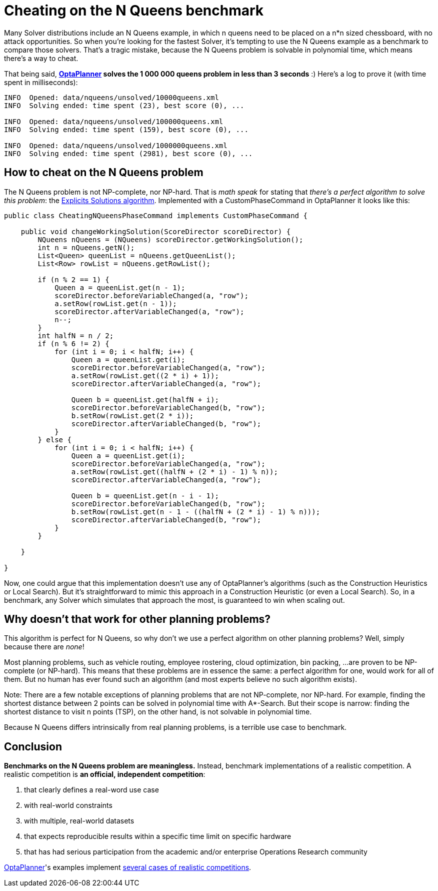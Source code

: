 = Cheating on the N Queens benchmark
:page-interpolate: true
:awestruct-author: ge0ffrey
:awestruct-layout: blogPostBase
:awestruct-tags: [insight, benchmark]

Many Solver distributions include an N Queens example,
in which +n+ queens need to be placed on a +n*n+ sized chessboard, with no attack opportunities.
So when you're looking for the fastest Solver,
it's tempting to use the N Queens example as a benchmark to compare those solvers.
That's a tragic mistake, because the N Queens problem is solvable in polynomial time,
which means there's a way to cheat.

That being said, *http://www.optaplanner.org[OptaPlanner] solves the +1 000 000+ queens problem in less than 3 seconds* :)
Here's a log to prove it (with time spent in milliseconds):

----
INFO  Opened: data/nqueens/unsolved/10000queens.xml
INFO  Solving ended: time spent (23), best score (0), ...

INFO  Opened: data/nqueens/unsolved/100000queens.xml
INFO  Solving ended: time spent (159), best score (0), ...

INFO  Opened: data/nqueens/unsolved/1000000queens.xml
INFO  Solving ended: time spent (2981), best score (0), ...
----

== How to cheat on the N Queens problem

The N Queens problem is not NP-complete, nor NP-hard.
That is _math speak_ for stating that _there's a perfect algorithm to solve this problem_:
the http://en.wikipedia.org/wiki/Eight_queens_puzzle#Explicit_solutions[Explicits Solutions algorithm].
Implemented with a +CustomPhaseCommand+ in OptaPlanner it looks like this:

[source,java]
----
public class CheatingNQueensPhaseCommand implements CustomPhaseCommand {

    public void changeWorkingSolution(ScoreDirector scoreDirector) {
        NQueens nQueens = (NQueens) scoreDirector.getWorkingSolution();
        int n = nQueens.getN();
        List<Queen> queenList = nQueens.getQueenList();
        List<Row> rowList = nQueens.getRowList();

        if (n % 2 == 1) {
            Queen a = queenList.get(n - 1);
            scoreDirector.beforeVariableChanged(a, "row");
            a.setRow(rowList.get(n - 1));
            scoreDirector.afterVariableChanged(a, "row");
            n--;
        }
        int halfN = n / 2;
        if (n % 6 != 2) {
            for (int i = 0; i < halfN; i++) {
                Queen a = queenList.get(i);
                scoreDirector.beforeVariableChanged(a, "row");
                a.setRow(rowList.get((2 * i) + 1));
                scoreDirector.afterVariableChanged(a, "row");

                Queen b = queenList.get(halfN + i);
                scoreDirector.beforeVariableChanged(b, "row");
                b.setRow(rowList.get(2 * i));
                scoreDirector.afterVariableChanged(b, "row");
            }
        } else {
            for (int i = 0; i < halfN; i++) {
                Queen a = queenList.get(i);
                scoreDirector.beforeVariableChanged(a, "row");
                a.setRow(rowList.get((halfN + (2 * i) - 1) % n));
                scoreDirector.afterVariableChanged(a, "row");

                Queen b = queenList.get(n - i - 1);
                scoreDirector.beforeVariableChanged(b, "row");
                b.setRow(rowList.get(n - 1 - ((halfN + (2 * i) - 1) % n)));
                scoreDirector.afterVariableChanged(b, "row");
            }
        }

    }

}
----

Now, one could argue that this implementation doesn't use any of OptaPlanner's algorithms
(such as the Construction Heuristics or Local Search).
But it's straightforward to mimic this approach in a Construction Heuristic (or even a Local Search).
So, in a benchmark, any Solver which simulates that approach the most, is guaranteed to win when scaling out.

== Why doesn't that work for other planning problems?

This algorithm is perfect for N Queens, so why don't we use a perfect algorithm on other planning problems?
Well, simply because there are _none_!

Most planning problems, such as vehicle routing, employee rostering, cloud optimization, bin packing, ...
are proven to be NP-complete (or NP-hard).
This means that these problems are in essence the same: a perfect algorithm for one, would work for all of them.
But no human has ever found such an algorithm (and most experts believe no such algorithm exists).

Note: There are a few notable exceptions of planning problems that are not NP-complete, nor NP-hard.
For example, finding the shortest distance between 2 points can be solved in polynomial time with A*-Search.
But their scope is narrow: finding the shortest distance to visit n points (TSP), on the other hand,
is not solvable in polynomial time.

Because N Queens differs intrinsically from real planning problems, is a terrible use case to benchmark.

== Conclusion

*Benchmarks on the N Queens problem are meaningless.*
Instead, benchmark implementations of a realistic competition.
A realistic competition is *an official, independent competition*:

. that clearly defines a real-word use case
. with real-world constraints
. with multiple, real-world datasets
. that expects reproducible results within a specific time limit on specific hardware
. that has had serious participation from the academic and/or enterprise Operations Research community

http://www.optaplanner.org[OptaPlanner]'s examples implement
http://docs.jboss.org/drools/release/latest/optaplanner-docs/html_single/index.html#examplesOverview[several cases of realistic competitions].
